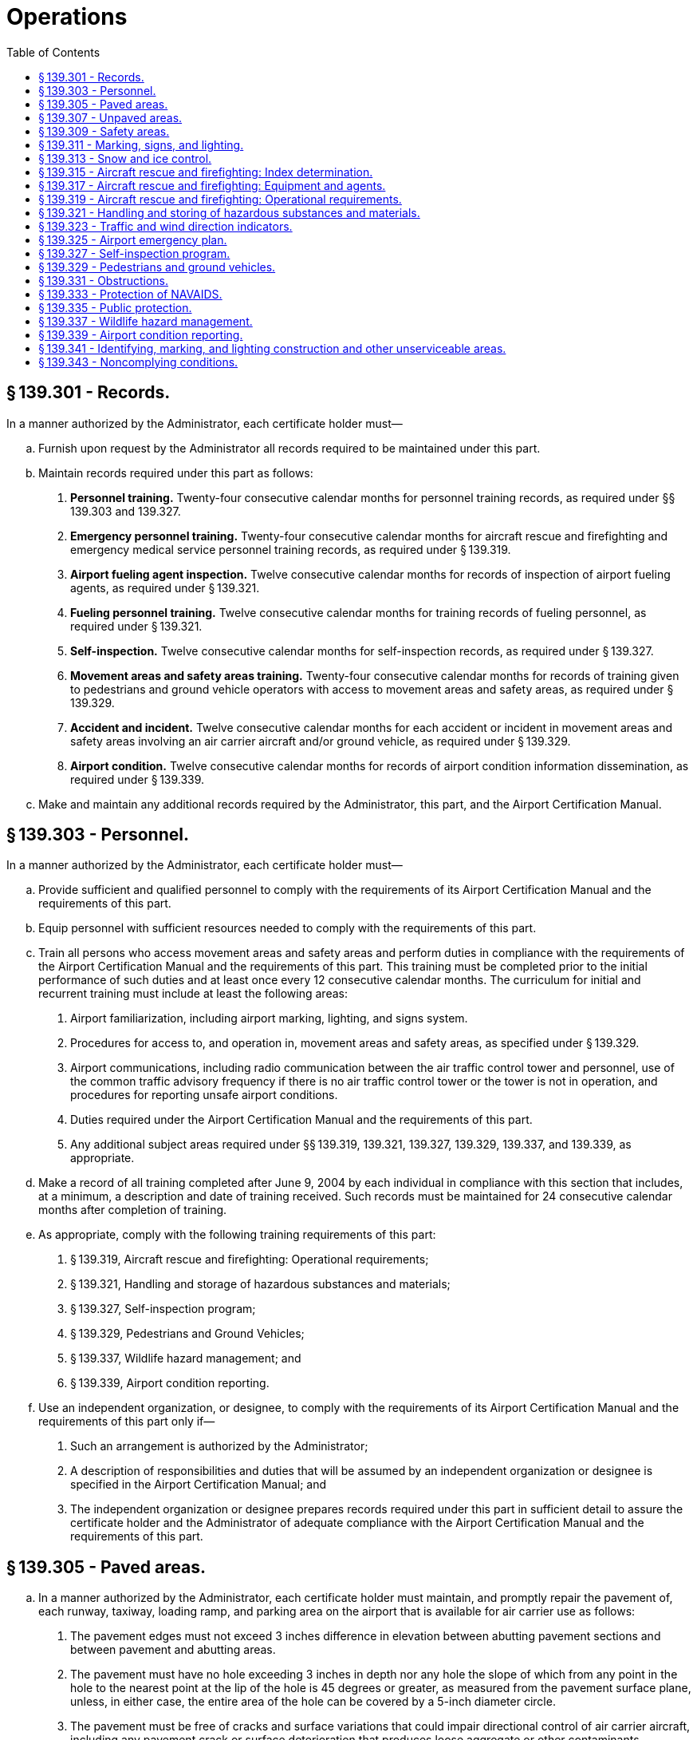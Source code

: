 # Operations
:toc:

## § 139.301 - Records.

In a manner authorized by the Administrator, each certificate holder must—

[loweralpha]
. Furnish upon request by the Administrator all records required to be maintained under this part.
. Maintain records required under this part as follows:
[arabic]
.. *Personnel training.* Twenty-four consecutive calendar months for personnel training records, as required under §§ 139.303 and 139.327.
.. *Emergency personnel training.* Twenty-four consecutive calendar months for aircraft rescue and firefighting and emergency medical service personnel training records, as required under § 139.319.
.. *Airport fueling agent inspection.* Twelve consecutive calendar months for records of inspection of airport fueling agents, as required under § 139.321.
.. *Fueling personnel training.* Twelve consecutive calendar months for training records of fueling personnel, as required under § 139.321.
.. *Self-inspection.* Twelve consecutive calendar months for self-inspection records, as required under § 139.327.
.. *Movement areas and safety areas training.* Twenty-four consecutive calendar months for records of training given to pedestrians and ground vehicle operators with access to movement areas and safety areas, as required under § 139.329.
.. *Accident and incident.* Twelve consecutive calendar months for each accident or incident in movement areas and safety areas involving an air carrier aircraft and/or ground vehicle, as required under § 139.329.
.. *Airport condition.* Twelve consecutive calendar months for records of airport condition information dissemination, as required under § 139.339.
. Make and maintain any additional records required by the Administrator, this part, and the Airport Certification Manual.

## § 139.303 - Personnel.

In a manner authorized by the Administrator, each certificate holder must—

[loweralpha]
. Provide sufficient and qualified personnel to comply with the requirements of its Airport Certification Manual and the requirements of this part.
. Equip personnel with sufficient resources needed to comply with the requirements of this part.
. Train all persons who access movement areas and safety areas and perform duties in compliance with the requirements of the Airport Certification Manual and the requirements of this part. This training must be completed prior to the initial performance of such duties and at least once every 12 consecutive calendar months. The curriculum for initial and recurrent training must include at least the following areas:
[arabic]
.. Airport familiarization, including airport marking, lighting, and signs system.
.. Procedures for access to, and operation in, movement areas and safety areas, as specified under § 139.329.
.. Airport communications, including radio communication between the air traffic control tower and personnel, use of the common traffic advisory frequency if there is no air traffic control tower or the tower is not in operation, and procedures for reporting unsafe airport conditions.
.. Duties required under the Airport Certification Manual and the requirements of this part.
.. Any additional subject areas required under §§ 139.319, 139.321, 139.327, 139.329, 139.337, and 139.339, as appropriate.
. Make a record of all training completed after June 9, 2004 by each individual in compliance with this section that includes, at a minimum, a description and date of training received. Such records must be maintained for 24 consecutive calendar months after completion of training.
. As appropriate, comply with the following training requirements of this part:
[arabic]
.. § 139.319, Aircraft rescue and firefighting: Operational requirements;
.. § 139.321, Handling and storage of hazardous substances and materials;
.. § 139.327, Self-inspection program;
.. § 139.329, Pedestrians and Ground Vehicles;
.. § 139.337, Wildlife hazard management; and
.. § 139.339, Airport condition reporting.
. Use an independent organization, or designee, to comply with the requirements of its Airport Certification Manual and the requirements of this part only if—
[arabic]
.. Such an arrangement is authorized by the Administrator;
.. A description of responsibilities and duties that will be assumed by an independent organization or designee is specified in the Airport Certification Manual; and
.. The independent organization or designee prepares records required under this part in sufficient detail to assure the certificate holder and the Administrator of adequate compliance with the Airport Certification Manual and the requirements of this part.

## § 139.305 - Paved areas.

[loweralpha]
. In a manner authorized by the Administrator, each certificate holder must maintain, and promptly repair the pavement of, each runway, taxiway, loading ramp, and parking area on the airport that is available for air carrier use as follows:
[arabic]
.. The pavement edges must not exceed 3 inches difference in elevation between abutting pavement sections and between pavement and abutting areas.
.. The pavement must have no hole exceeding 3 inches in depth nor any hole the slope of which from any point in the hole to the nearest point at the lip of the hole is 45 degrees or greater, as measured from the pavement surface plane, unless, in either case, the entire area of the hole can be covered by a 5-inch diameter circle.
.. The pavement must be free of cracks and surface variations that could impair directional control of air carrier aircraft, including any pavement crack or surface deterioration that produces loose aggregate or other contaminants.
.. Except as provided in paragraph (b) of this section, mud, dirt, sand, loose aggregate, debris, foreign objects, rubber deposits, and other contaminants must be removed promptly and as completely as practicable.
.. Except as provided in paragraph (b) of this section, any chemical solvent that is used to clean any pavement area must be removed as soon as possible, consistent with the instructions of the manufacturer of the solvent.
.. The pavement must be sufficiently drained and free of depressions to prevent ponding that obscures markings or impairs safe aircraft operations.
. Paragraphs (a)(4) and (a)(5) of this section do not apply to snow and ice accumulations and their control, including the associated use of materials, such as sand and deicing solutions.
. FAA Advisory Circulars contain methods and procedures for the maintenance and configuration of paved areas that are acceptable to the Administrator.

## § 139.307 - Unpaved areas.

[loweralpha]
. In a manner authorized by the Administrator, each certificate holder must maintain and promptly repair the surface of each gravel, turf, or other unpaved runway, taxiway, or loading ramp and parking area on the airport that is available for air carrier use as follows:
              
[arabic]
.. No slope from the edge of the full-strength surfaces downward to the existing terrain must be steeper than 2:1.
.. The full-strength surfaces must have adequate crown or grade to assure sufficient drainage to prevent ponding.
.. The full-strength surfaces must be adequately compacted and sufficiently stable to prevent rutting by aircraft or the loosening or build-up of surface material, which could impair directional control of aircraft or drainage.
.. The full-strength surfaces must have no holes or depressions that exceed 3 inches in depth and are of a breadth capable of impairing directional control or causing damage to an aircraft.
.. Debris and foreign objects must be promptly removed from the surface.
. FAA Advisory Circulars contain methods and procedures for the maintenance and configuration of unpaved areas that are acceptable to the Administrator.

## § 139.309 - Safety areas.

[loweralpha]
. In a manner authorized by the Administrator, each certificate holder must provide and maintain, for each runway and taxiway that is available for air carrier use, a safety area of at least the dimensions that—
[arabic]
.. Existed on December 31, 1987, if the runway or taxiway had a safety area on December 31, 1987, and if no reconstruction or significant expansion of the runway or taxiway was begun on or after January 1, 1988; or
.. Are authorized by the Administrator at the time the construction, reconstruction, or expansion began if construction, reconstruction, or significant expansion of the runway or taxiway began on or after January 1, 1988.
. Each certificate holder must maintain its safety areas as follows:
[arabic]
.. Each safety area must be cleared and graded and have no potentially hazardous ruts, humps, depressions, or other surface variations.
.. Each safety area must be drained by grading or storm sewers to prevent water accumulation.
.. Each safety area must be capable under dry conditions of supporting snow removal and aircraft rescue and firefighting equipment and of supporting the occasional passage of aircraft without causing major damage to the aircraft.
.. No objects may be located in any safety area, except for objects that need to be located in a safety area because of their function. These objects must be constructed, to the extent practical, on frangibly mounted structures of the lowest practical height, with the frangible point no higher than 3 inches above grade.
. FAA Advisory Circulars contain methods and procedures for the configuration and maintenance of safety areas acceptable to the Administrator.

## § 139.311 - Marking, signs, and lighting.

[loweralpha]
. *Marking.* Each certificate holder must provide and maintain marking systems for air carrier operations on the airport that are authorized by the Administrator and consist of at least the following:
[arabic]
.. Runway markings meeting the specifications for takeoff and landing minimums for each runway.
.. A taxiway centerline.
.. Taxiway edge markings, as appropriate.
.. Holding position markings.
.. Instrument landing system (ILS) critical area markings.
. *Signs.*
[arabic]
.. Each certificate holder must provide and maintain sign systems for air carrier operations on the airport that are authorized by the Administrator and consist of at least the following:
[lowerroman]
... Signs identifying taxiing routes on the movement area.
... Holding position signs.
... Instrument landing system (ILS) critical area signs.
.. Unless otherwise authorized by the Administrator, the signs required by paragraph (b)(1) of this section must be internally illuminated at each Class I, II, and IV airport.
.. Unless otherwise authorized by the Administrator, the signs required by paragraphs (b)(1)(ii) and (b)(1)(iii) of this section must be internally illuminated at each Class III airport.
. *Lighting.* Each certificate holder must provide and maintain lighting systems for air carrier operations when the airport is open at night, during conditions below visual flight rules (VFR) minimums, or in Alaska, during periods in which a prominent unlighted object cannot be seen from a distance of 3 statute miles or the sun is more than six degrees below the horizon. These lighting systems must be authorized by the Administrator and consist of at least the following:
[arabic]
.. Runway lighting that meets the specifications for takeoff and landing minimums, as authorized by the Administrator, for each runway.
.. One of the following taxiway lighting systems:
[lowerroman]
... Centerline lights.
... Centerline reflectors.
... Edge lights.
... Edge reflectors.
.. An airport beacon.
.. Approach lighting that meets the specifications for takeoff and landing minimums, as authorized by the Administrator, for each runway, unless provided and/or maintained by an entity other than the certificate holder.
.. Obstruction marking and lighting, as appropriate, on each object within its authority that has been determined by the FAA to be an obstruction.
. *Maintenance.* Each certificate holder must properly maintain each marking, sign, or lighting system installed and operated on the airport. As used in this section, to “properly maintain” includes cleaning, replacing, or repairing any faded, missing, or nonfunctional item; keeping each item unobscured and clearly visible; and ensuring that each item provides an accurate reference to the user.
. *Lighting interference.* Each certificate holder must ensure that all lighting on the airport, including that for aprons, vehicle parking areas, roadways, fuel storage areas, and buildings, is adequately adjusted or shielded to prevent interference with air traffic control and aircraft operations.
. *Standards.* FAA Advisory Circulars contain methods and procedures for the equipment, material, installation, and maintenance of marking, sign, and lighting systems listed in this section that are acceptable to the Administrator.
. *Implementation.* The sign systems required under paragraph (b)(3) of this section must be implemented by each holder of a Class III Airport Operating Certificate not later than 36 consecutive calendar months after June 9, 2004.

## § 139.313 - Snow and ice control.

[loweralpha]
. As determined by the Administrator, each certificate holder whose airport is located where snow and icing conditions occur must prepare, maintain, and carry out a snow and ice control plan in a manner authorized by the Administrator.
. The snow and ice control plan required by this section must include, at a minimum, instructions and procedures for—
[arabic]
.. Prompt removal or control, as completely as practical, of snow, ice, and slush on each movement area;
.. Positioning snow off the movement area surfaces so all air carrier aircraft propellers, engine pods, rotors, and wing tips will clear any snowdrift and snowbank as the aircraft's landing gear traverses any portion of the movement area;
.. Selection and application of authorized materials for snow and ice control to ensure that they adhere to snow and ice sufficiently to minimize engine ingestion;
.. Timely commencement of snow and ice control operations; and
.. Prompt notification, in accordance with § 139.339, of all air carriers using the airport when any portion of the movement area normally available to them is less than satisfactorily cleared for safe operation by their aircraft.
. FAA Advisory Circulars contain methods and procedures for snow and ice control equipment, materials, and removal that are acceptable to the Administrator.

## § 139.315 - Aircraft rescue and firefighting: Index determination.

[loweralpha]
. An index is required by paragraph (c) of this section for each certificate holder. The Index is determined by a combination of—
[arabic]
.. The length of air carrier aircraft and
.. Average daily departures of air carrier aircraft.
. For the purpose of Index determination, air carrier aircraft lengths are grouped as follows:
              
[arabic]
.. Index A includes aircraft less than 90 feet in length.
.. Index B includes aircraft at least 90 feet but less than 126 feet in length.
.. Index C includes aircraft at least 126 feet but less than 159 feet in length.
.. Index D includes aircraft at least 159 feet but less than 200 feet in length.
.. Index E includes aircraft at least 200 feet in length.
. Except as provided in § 139.319(c), if there are five or more average daily departures of air carrier aircraft in a single Index group serving that airport, the longest aircraft with an average of five or more daily departures determines the Index required for the airport. When there are fewer than five average daily departures of the longest air carrier aircraft serving the airport, the Index required for the airport will be the next lower Index group than the Index group prescribed for the longest aircraft.
. The minimum designated index shall be Index A.
. A holder of a Class III Airport Operating Certificate may comply with this section by providing a level of safety comparable to Index A that is approved by the Administrator. Such alternate compliance must be described in the ACM and must include:
[arabic]
.. Pre-arranged firefighting and emergency medical response procedures, including agreements with responding services.
.. Means for alerting firefighting and emergency medical response personnel.
.. Type of rescue and firefighting equipment to be provided.
.. Training of responding firefighting and emergency medical personnel on airport familiarization and communications.

## § 139.317 - Aircraft rescue and firefighting: Equipment and agents.

Unless otherwise authorized by the Administrator, the following rescue and firefighting equipment and agents are the minimum required for the Indexes referred to in § 139.315:

[loweralpha]
. *Index A.* One vehicle carrying at least—
[arabic]
.. 500 pounds of sodium-based dry chemical, halon 1211, or clean agent; or
.. 450 pounds of potassium-based dry chemical and water with a commensurate quantity of AFFF to total 100 gallons for simultaneous dry chemical and AFFF application.
. *Index B.* Either of the following:
[arabic]
.. One vehicle carrying at least 500 pounds of sodium-based dry chemical, halon 1211, or clean agent and 1,500 gallons of water and the commensurate quantity of AFFF for foam production.
.. Two vehicles—
[lowerroman]
... One vehicle carrying the extinguishing agents as specified in paragraphs (a)(1) or (a)(2) of this section; and
... One vehicle carrying an amount of water and the commensurate quantity of AFFF so the total quantity of water for foam production carried by both vehicles is at least 1,500 gallons.
. *Index C.* Either of the following:
[arabic]
.. Three vehicles—
[lowerroman]
... One vehicle carrying the extinguishing agents as specified in paragraph (a)(1) or (a)(2) of this section; and
... Two vehicles carrying an amount of water and the commensurate quantity of AFFF so the total quantity of water for foam production carried by all three vehicles is at least 3,000 gallons.
.. Two vehicles—
[lowerroman]
... One vehicle carrying the extinguishing agents as specified in paragraph (b)(1) of this section; and
... One vehicle carrying water and the commensurate quantity of AFFF so the total quantity of water for foam production carried by both vehicles is at least 3,000 gallons.
. *Index D.* Three vehicles—
[arabic]
.. One vehicle carrying the extinguishing agents as specified in paragraphs (a)(1) or (a)(2) of this section; and
.. Two vehicles carrying an amount of water and the commensurate quantity of AFFF so the total quantity of water for foam production carried by all three vehicles is at least 4,000 gallons.
. *Index E.* Three vehicles—
[arabic]
.. One vehicle carrying the extinguishing agents as specified in paragraphs (a)(1) or (a)(2) of this section; and
              
.. Two vehicles carrying an amount of water and the commensurate quantity of AFFF so the total quantity of water for foam production carried by all three vehicles is at least 6,000 gallons.
. *Foam discharge capacity.* Each aircraft rescue and firefighting vehicle used to comply with Index B, C, D, or E requirements with a capacity of at least 500 gallons of water for foam production must be equipped with a turret. Vehicle turret discharge capacity must be as follows:
[arabic]
.. Each vehicle with a minimum-rated vehicle water tank capacity of at least 500 gallons, but less than 2,000 gallons, must have a turret discharge rate of at least 500 gallons per minute, but not more than 1,000 gallons per minute.
.. Each vehicle with a minimum-rated vehicle water tank capacity of at least 2,000 gallons must have a turret discharge rate of at least 600 gallons per minute, but not more than 1,200 gallons per minute.
. *Agent discharge capacity.* Each aircraft rescue and firefighting vehicle that is required to carry dry chemical, halon 1211, or clean agent for compliance with the Index requirements of this section must meet one of the following minimum discharge rates for the equipment installed:
[arabic]
.. Dry chemical, halon 1211, or clean agent through a hand line—5 pounds per second.
.. Dry chemical, halon 1211, or clean agent through a turret—16 pounds per second.
. *Extinguishing agent substitutions.* Other extinguishing agent substitutions authorized by the Administrator may be made in amounts that provide equivalent firefighting capability.
[lowerroman]
.. *AFFF quantity requirements.* In addition to the quantity of water required, each vehicle required to carry AFFF must carry AFFF in an appropriate amount to mix with twice the water required to be carried by the vehicle.

(j) *Methods and procedures.* FAA Advisory Circulars contain methods and procedures for ARFF equipment and extinguishing agents that are acceptable to the Administrator.

(k) *Implementation.* Each holder of a Class II, III, or IV Airport Operating Certificate must implement the requirements of this section no later than 36 consecutive calendar months after June 9, 2004.

## § 139.319 - Aircraft rescue and firefighting: Operational requirements.

[loweralpha]
. *Rescue and firefighting capability.* Except as provided in paragraph (c) of this section, each certificate holder must provide on the airport, during air carrier operations at the airport, at least the rescue and firefighting capability specified for the Index required by § 139.317 in a manner authorized by the Administrator.
. *Increase in Index.* Except as provided in paragraph (c) of this section, if an increase in the average daily departures or the length of air carrier aircraft results in an increase in the Index required by paragraph (a) of this section, the certificate holder must comply with the increased requirements.
. *Reduction in rescue and firefighting.* During air carrier operations with only aircraft shorter than the Index aircraft group required by paragraph (a) of this section, the certificate holder may reduce the rescue and firefighting to a lower level corresponding to the Index group of the longest air carrier aircraft being operated.
. *Procedures for reduction in capability.* Any reduction in the rescue and firefighting capability from the Index required by paragraph (a) of this section, in accordance with paragraph (c) of this section, must be subject to the following conditions:
[arabic]
.. Procedures for, and the persons having the authority to implement, the reductions must be included in the Airport Certification Manual.
.. A system and procedures for recall of the full aircraft rescue and firefighting capability must be included in the Airport Certification Manual.
.. The reductions may not be implemented unless notification to air carriers is provided in the Airport/Facility Directory or Notices to Airmen (NOTAM), as appropriate, and by direct notification of local air carriers.
              
. *Vehicle communications.* Each vehicle required under § 139.317 must be equipped with two-way voice radio communications that provide for contact with at least—
[arabic]
.. All other required emergency vehicles;
.. The air traffic control tower;
.. The common traffic advisory frequency when an air traffic control tower is not in operation or there is no air traffic control tower, and
.. Fire stations, as specified in the airport emergency plan.
. *Vehicle marking and lighting.* Each vehicle required under § 139.317 must—
[arabic]
.. Have a flashing or rotating beacon and
.. Be painted or marked in colors to enhance contrast with the background environment and optimize daytime and nighttime visibility and identification.
. *Vehicle readiness.* Each vehicle required under § 139.317 must be maintained as follows:
[arabic]
.. The vehicle and its systems must be maintained so as to be operationally capable of performing the functions required by this subpart during all air carrier operations.
.. If the airport is located in a geographical area subject to prolonged temperatures below 33 degrees Fahrenheit, the vehicles must be provided with cover or other means to ensure equipment operation and discharge under freezing conditions.
.. Any required vehicle that becomes inoperative to the extent that it cannot perform as required by paragraph (g)(1) of this section must be replaced immediately with equipment having at least equal capabilities. If replacement equipment is not available immediately, the certificate holder must so notify the Regional Airports Division Manager and each air carrier using the airport in accordance with § 139.339. If the required Index level of capability is not restored within 48 hours, the airport operator, unless otherwise authorized by the Administrator, must limit air carrier operations on the airport to those compatible with the Index corresponding to the remaining operative rescue and firefighting equipment.
. *Response requirements.*
[arabic]
.. With the aircraft rescue and firefighting equipment required under this part and the number of trained personnel that will assure an effective operation, each certificate holder must—
[lowerroman]
... Respond to each emergency during periods of air carrier operations; and
... When requested by the Administrator, demonstrate compliance with the response requirements specified in this section.
.. The response required by paragraph (h)(1)(ii) of this section must achieve the following performance criteria:
[lowerroman]
... *Personnel.* Each certificate holder must ensure the following:
[arabic]
.... All rescue and firefighting personnel are equipped in a manner authorized by the Administrator with protective clothing and equipment needed to perform their duties.
.... All rescue and firefighting personnel are properly trained to perform their duties in a manner authorized by the Administrator. Such personnel must be trained prior to initial performance of rescue and firefighting duties and receive recurrent instruction every 12 consecutive calendar months. The curriculum for initial and recurrent training must include at least the following areas:
[lowerroman]
..... Airport familiarization, including airport signs, marking, and lighting.
..... Aircraft familiarization.
..... Rescue and firefighting personnel safety.
..... Emergency communications systems on the airport, including fire alarms.
..... Use of the fire hoses, nozzles, turrets, and other appliances required for compliance with this part.
              
..... Application of the types of extinguishing agents required for compliance with this part.
..... Emergency aircraft evacuation assistance.
..... Firefighting operations.
..... Adapting and using structural rescue and firefighting equipment for aircraft rescue and firefighting.
..... Aircraft cargo hazards, including hazardous materials/dangerous goods incidents.
..... Familiarization with firefighters' duties under the airport emergency plan.
.... All rescue and firefighting personnel must participate in at least one live-fire drill prior to initial performance of rescue and firefighting duties and every 12 consecutive calendar months thereafter.
.... At least one individual, who has been trained and is current in basic emergency medical services, is available during air carrier operations. This individual must be trained prior to initial performance of emergency medical services. Training must be at a minimum 40 hours in length and cover the following topics:
[lowerroman]
..... Bleeding.
..... Cardiopulmonary resuscitation.
..... Shock.
..... Primary patient survey.
..... Injuries to the skull, spine, chest, and extremities.
..... Internal injuries.
..... Moving patients.
..... Burns.
..... Triage.
.... A record is maintained of all training given to each individual under this section for 24 consecutive calendar months after completion of training. Such records must include, at a minimum, a description and date of training received.
.... Sufficient rescue and firefighting personnel are available during all air carrier operations to operate the vehicles, meet the response times, and meet the minimum agent discharge rates required by this part.
.... Procedures and equipment are established and maintained for alerting rescue and firefighting personnel by siren, alarm, or other means authorized by the Administrator to any existing or impending emergency requiring their assistance.

(j) *Hazardous materials guidance.* Each aircraft rescue and firefighting vehicle responding to an emergency on the airport must be equipped with, or have available through a direct communications link, the “North American Emergency Response Guidebook” published by the U.S. Department of Transportation or similar response guidance to hazardous materials/dangerous goods incidents. Information on obtaining the “North American Emergency Response Guidebook” is available from the Regional Airports Division Manager.

(k) *Emergency access roads.* Each certificate holder must ensure that roads designated for use as emergency access roads for aircraft rescue and firefighting vehicles are maintained in a condition that will support those vehicles during all-weather conditions.

(l) *Methods and procedures.* FAA Advisory Circulars contain methods and procedures for aircraft rescue and firefighting and emergency medical equipment and training that are acceptable to the Administrator.

(m) *Implementation.* Each holder of a Class II, III, or IV Airport Operating Certificate must implement the requirements of this section no later than 36 consecutive calendar months after June 9, 2004.

## § 139.321 - Handling and storing of hazardous substances and materials.

[loweralpha]
. Each certificate holder who acts as a cargo handling agent must establish and maintain procedures for the protection of persons and property on the airport during the handling and storing of any material regulated by the Hazardous Materials Regulations (49 CFR 171 through 180) that is, or is intended to be, transported by air. These procedures must provide for at least the following:
[arabic]
.. Designated personnel to receive and handle hazardous substances and materials.
.. Assurance from the shipper that the cargo can be handled safely, including any special handling procedures required for safety.
              
.. Special areas for storage of hazardous materials while on the airport.
. Each certificate holder must establish and maintain standards authorized by the Administrator for protecting against fire and explosions in storing, dispensing, and otherwise handling fuel (other than articles and materials that are, or are intended to be, aircraft cargo) on the airport. These standards must cover facilities, procedures, and personnel training and must address at least the following:
[arabic]
.. Bonding.
.. Public protection.
.. Control of access to storage areas.
.. Fire safety in fuel farm and storage areas.
.. Fire safety in mobile fuelers, fueling pits, and fueling cabinets.
.. Training of fueling personnel in fire safety in accordance with paragraph (e) of this section. Such training at Class III airports must be completed within 12 consecutive calendar months after June 9, 2004.
.. The fire code of the public body having jurisdiction over the airport.
. Each certificate holder must, as a fueling agent, comply with, and require all other fueling agents operating on the airport to comply with, the standards established under paragraph (b) of this section and must perform reasonable surveillance of all fueling activities on the airport with respect to those standards.
. Each certificate holder must inspect the physical facilities of each airport tenant fueling agent at least once every 3 consecutive months for compliance with paragraph (b) of this section and maintain a record of that inspection for at least 12 consecutive calendar months.
. The training required in paragraph (b)(6) of this section must include at least the following:
[arabic]
.. At least one supervisor with each fueling agent must have completed an aviation fuel training course in fire safety that is authorized by the Administrator. Such an individual must be trained prior to initial performance of duties, or enrolled in an authorized aviation fuel training course that will be completed within 90 days of initiating duties, and receive recurrent instruction at least every 24 consecutive calendar months.
.. All other employees who fuel aircraft, accept fuel shipments, or otherwise handle fuel must receive at least initial on-the-job training and recurrent instruction every 24 consecutive calendar months in fire safety from the supervisor trained in accordance with paragraph (e)(1) of this section.
. Each certificate holder must obtain a written confirmation once every 12 consecutive calendar months from each airport tenant fueling agent that the training required by paragraph (e) of this section has been accomplished. This written confirmation must be maintained for 12 consecutive calendar months.
. Unless otherwise authorized by the Administrator, each certificate holder must require each tenant fueling agent to take immediate corrective action whenever the certificate holder becomes aware of noncompliance with a standard required by paragraph (b) of this section. The certificate holder must notify the appropriate FAA Regional Airports Division Manager immediately when noncompliance is discovered and corrective action cannot be accomplished within a reasonable period of time.
. FAA Advisory Circulars contain methods and procedures for the handling and storage of hazardous substances and materials that are acceptable to the Administrator.

## § 139.323 - Traffic and wind direction indicators.

In a manner authorized by the Administrator, each certificate holder must provide and maintain the following on its airport:

[loweralpha]
. A wind cone that visually provides surface wind direction information to pilots. For each runway available for air carrier use, a supplemental wind cone must be installed at the end of the runway or at least at one point visible to the pilot while on final approach and prior to takeoff. If the airport is open for air carrier operations at night, the wind direction indicators, including the required supplemental indicators, must be lighted.
. For airports serving any air carrier operation when there is no control tower operating, a segmented circle, a landing strip indicator and a traffic pattern indicator must be installed around a wind cone for each runway with a right-hand traffic pattern.
. FAA Advisory Circulars contain methods and procedures for the installation, lighting, and maintenance of traffic and wind indicators that are acceptable to the Administrator.

## § 139.325 - Airport emergency plan.

[loweralpha]
. In a manner authorized by the Administrator, each certificate holder must develop and maintain an airport emergency plan designed to minimize the possibility and extent of personal injury and property damage on the airport in an emergency. The plan must—
[arabic]
.. Include procedures for prompt response to all emergencies listed in paragraph (b) of this section, including a communications network;
.. Contain sufficient detail to provide adequate guidance to each person who must implement these procedures; and
.. To the extent practicable, provide for an emergency response for the largest air carrier aircraft in the Index group required under § 139.315.
. The plan required by this section must contain instructions for response to—
[arabic]
.. Aircraft incidents and accidents;
.. Bomb incidents, including designation of parking areas for the aircraft involved;
.. Structural fires;
.. Fires at fuel farms or fuel storage areas;
.. Natural disaster;
.. Hazardous materials/dangerous goods incidents;
.. Sabotage, hijack incidents, and other unlawful interference with operations;
.. Failure of power for movement area lighting; and
.. Water rescue situations, as appropriate.
. The plan required by this section must address or include—
[arabic]
.. To the extent practicable, provisions for medical services, including transportation and medical assistance for the maximum number of persons that can be carried on the largest air carrier aircraft that the airport reasonably can be expected to serve;
.. The name, location, telephone number, and emergency capability of each hospital and other medical facility and the business address and telephone number of medical personnel on the airport or in the communities it serves who have agreed to provide medical assistance or transportation;
.. The name, location, and telephone number of each rescue squad, ambulance service, military installation, and government agency on the airport or in the communities it serves that agrees to provide medical assistance or transportation;
.. An inventory of surface vehicles and aircraft that the facilities, agencies, and personnel included in the plan under paragraphs (c)(2) and (3) of this section will provide to transport injured and deceased persons to locations on the airport and in the communities it serves;
.. A list of each hangar or other building on the airport or in the communities it serves that will be used to accommodate uninjured, injured, and deceased persons;
.. Plans for crowd control, including the name and location of each safety or security agency that agrees to provide assistance for the control of crowds in the event of an emergency on the airport; and
.. Procedures for removing disabled aircraft, including, to the extent practical, the name, location, and telephone numbers of agencies with aircraft removal responsibilities or capabilities.
. The plan required by this section must provide for—
[arabic]
.. The marshalling, transportation, and care of ambulatory injured and uninjured accident survivors;
.. The removal of disabled aircraft;
.. Emergency alarm or notification systems; and
.. Coordination of airport and control tower functions relating to emergency actions, as appropriate.
. The plan required by this section must contain procedures for notifying the facilities, agencies, and personnel who have responsibilities under the plan of the location of an aircraft accident, the number of persons involved in that accident, or any other information necessary to carry out their responsibilities, as soon as that information becomes available.
. The plan required by this section must contain provisions, to the extent practicable, for the rescue of aircraft accident victims from significant bodies of water or marsh lands adjacent to the airport that are crossed by the approach and departure flight paths of air carriers. A body of water or marshland is significant if the area exceeds one-quarter square mile and cannot be traversed by conventional land rescue vehicles. To the extent practicable, the plan must provide for rescue vehicles with a combined capacity for handling the maximum number of persons that can be carried on board the largest air carrier aircraft in the Index group required under § 139.315.
. Each certificate holder must—
[arabic]
.. Coordinate the plan with law enforcement agencies, rescue and firefighting agencies, medical personnel and organizations, the principal tenants at the airport, and all other persons who have responsibilities under the plan;
.. To the extent practicable, provide for participation by all facilities, agencies, and personnel specified in paragraph (g)(1) of this section in the development of the plan;
.. Ensure that all airport personnel having duties and responsibilities under the plan are familiar with their assignments and are properly trained; and
.. At least once every 12 consecutive calendar months, review the plan with all of the parties with whom the plan is coordinated, as specified in paragraph (g)(1) of this section, to ensure that all parties know their responsibilities and that all of the information in the plan is current.
. Each holder of a Class I Airport Operating Certificate must hold a full-scale airport emergency plan exercise at least once every 36 consecutive calendar months.
[lowerroman]
.. Each airport subject to applicable FAA and Transportation Security Administration security regulations must ensure that instructions for response to paragraphs (b)(2) and (b)(7) of this section in the airport emergency plan are consistent with its approved airport security program.

(j) FAA Advisory Circulars contain methods and procedures for the development of an airport emergency plan that are acceptable to the Administrator.

(k) The emergency plan required by this section must be submitted by each holder of a Class II, III, or IV Airport Operating Certificate no later than 24 consecutive calendar months after June 9, 2004.

## § 139.327 - Self-inspection program.

[loweralpha]
. In a manner authorized by the Administrator, each certificate holder must inspect the airport to assure compliance with this subpart according to the following schedule:
[arabic]
.. Daily, except as otherwise required by the Airport Certification Manual;
.. When required by any unusual condition, such as construction activities or meteorological conditions, that may affect safe air carrier operations; and
.. Immediately after an accident or incident.
. Each certificate holder must provide the following:
[arabic]
.. Equipment for use in conducting safety inspections of the airport;
.. Procedures, facilities, and equipment for reliable and rapid dissemination of information between the certificate holder's personnel and air carriers; and
.. Procedures to ensure qualified personnel perform the inspections. Such procedures must ensure personnel are trained, as specified under § 139.303, and receive initial and recurrent instruction every 12 consecutive calendar months in at least the following areas:
[lowerroman]
... Airport familiarization, including airport signs, marking and lighting.
... Airport emergency plan.
... Notice to Airmen (NOTAM) notification procedures.
... Procedures for pedestrians and ground vehicles in movement areas and safety areas.
... Discrepancy reporting procedures; and
.. A reporting system to ensure prompt correction of unsafe airport conditions noted during the inspection, including wildlife strikes.
. Each certificate holder must—
[arabic]
.. Prepare, and maintain for at least 12 consecutive calendar months, a record of each inspection prescribed by this section, showing the conditions found and all corrective actions taken.
.. Prepare records of all training given after June 9, 2004 to each individual in compliance with this section that includes, at a minimum, a description and date of training received. Such records must be maintained for 24 consecutive calendar months after completion of training.
. FAA Advisory Circulars contain methods and procedures for the conduct of airport self-inspections that are acceptable to the Administrator.

## § 139.329 - Pedestrians and ground vehicles.

In a manner authorized by the Administrator, each certificate holder must—

[loweralpha]
. Limit access to movement areas and safety areas only to those pedestrians and ground vehicles necessary for airport operations;
. Establish and implement procedures for the safe and orderly access to and operation in movement areas and safety areas by pedestrians and ground vehicles, including provisions identifying the consequences of noncompliance with the procedures by all persons;
. When an air traffic control tower is in operation, ensure that each pedestrian and ground vehicle in movement areas or safety areas is controlled by one of the following:
[arabic]
.. Two-way radio communications between each pedestrian or vehicle and the tower;
.. An escort with two-way radio communications with the tower accompanying any pedestrian or vehicle without a radio; or
.. Measures authorized by the Administrator for controlling pedestrians and vehicles, such as signs, signals, or guards, when it is not operationally practical to have two-way radio communications between the tower and the pedestrian, vehicle, or escort;
. When an air traffic control tower is not in operation, or there is no air traffic control tower, provide adequate procedures to control pedestrians and ground vehicles in movement areas or safety areas through two-way radio communications or prearranged signs or signals;
. Ensure that all persons are trained on procedures required under paragraph (b) of this section prior to the initial performance of such duties and at least once every 12 consecutive calendar months, including consequences of noncompliance, prior to moving on foot, or operating a ground vehicle, in movement areas or safety areas; and
. Maintain the following records:
[arabic]
.. A description and date of training completed after June 9, 2004 by each individual in compliance with this section. A record for each individual must be maintained for 24 consecutive months after the termination of an individual's access to movement areas and safety areas.
.. A description and date of any accidents or incidents in the movement areas and safety areas involving air carrier aircraft, a ground vehicle or a pedestrian. Records of each accident or incident occurring after the June 9, 2004 must be maintained for 12 consecutive calendar months from the date of the accident or incident.

## § 139.331 - Obstructions.

In a manner authorized by the Administrator, each certificate holder must ensure that each object in each area within its authority that has been determined by the FAA to be an obstruction is removed, marked, or lighted, unless determined to be unnecessary by an FAA aeronautical study. FAA Advisory Circulars contain methods and procedures for the lighting of obstructions that are acceptable to the Administrator.

## § 139.333 - Protection of NAVAIDS.

In a manner authorized by the Administrator, each certificate holder must—

[loweralpha]
. Prevent the construction of facilities on its airport that, as determined by the Administrator, would derogate the operation of an electronic or visual NAVAID and air traffic control facilities on the airport;
. Protect—or if the owner is other than the certificate holder, assist in protecting—all NAVAIDS on its airport against vandalism and theft; and
. Prevent, insofar as it is within the airport's authority, interruption of visual and electronic signals of NAVAIDS.

## § 139.335 - Public protection.

[loweralpha]
. In a manner authorized by the Administrator, each certificate holder must provide—
[arabic]
.. Safeguards to prevent inadvertent entry to the movement area by unauthorized persons or vehicles; and
.. Reasonable protection of persons and property from aircraft blast.
. Fencing that meets the requirements of applicable FAA and Transportation Security Administration security regulations in areas subject to these regulations is acceptable for meeting the requirements of paragraph (a)(l) of this section.

## § 139.337 - Wildlife hazard management.

[loweralpha]
. In accordance with its Airport Certification Manual and the requirements of this section, each certificate holder must take immediate action to alleviate wildlife hazards whenever they are detected.
. In a manner authorized by the Administrator, each certificate holder must ensure that a wildlife hazard assessment is conducted when any of the following events occurs on or near the airport:
[arabic]
.. An air carrier aircraft experiences multiple wildlife strikes;
.. An air carrier aircraft experiences substantial damage from striking wildlife. As used in this paragraph, substantial damage means damage or structural failure incurred by an aircraft that adversely affects the structural strength, performance, or flight characteristics of the aircraft and that would normally require major repair or replacement of the affected component;
.. An air carrier aircraft experiences an engine ingestion of wildlife; or
.. Wildlife of a size, or in numbers, capable of causing an event described in paragraphs (b)(1), (b)(2), or (b)(3) of this section is observed to have access to any airport flight pattern or aircraft movement area.
. The wildlife hazard assessment required in paragraph (b) of this section must be conducted by a wildlife damage management biologist who has professional training and/or experience in wildlife hazard management at airports or an individual working under direct supervision of such an individual. The wildlife hazard assessment must contain at least the following:
[arabic]
.. An analysis of the events or circumstances that prompted the assessment.
.. Identification of the wildlife species observed and their numbers, locations, local movements, and daily and seasonal occurrences.
.. Identification and location of features on and near the airport that attract wildlife.
.. A description of wildlife hazards to air carrier operations.
.. Recommended actions for reducing identified wildlife hazards to air carrier operations.
. The wildlife hazard assessment required under paragraph (b) of this section must be submitted to the Administrator for approval and determination of the need for a wildlife hazard management plan. In reaching this determination, the Administrator will consider—
[arabic]
.. The wildlife hazard assessment;
.. Actions recommended in the wildlife hazard assessment to reduce wildlife hazards;
.. The aeronautical activity at the airport, including the frequency and size of air carrier aircraft;
.. The views of the certificate holder;
.. The views of the airport users; and
.. Any other known factors relating to the wildlife hazard of which the Administrator is aware.
. When the Administrator determines that a wildlife hazard management plan is needed, the certificate holder must formulate and implement a plan using the wildlife hazard assessment as a basis. The plan must—
[arabic]
.. Provide measures to alleviate or eliminate wildlife hazards to air carrier operations;
              
.. Be submitted to, and approved by, the Administrator prior to implementation; and
.. As authorized by the Administrator, become a part of the Airport Certification Manual.
. The plan must include at least the following:
[arabic]
.. A list of the individuals having authority and responsibility for implementing each aspect of the plan.
.. A list prioritizing the following actions identified in the wildlife hazard assessment and target dates for their initiation and completion:
[lowerroman]
... Wildlife population management;
... Habitat modification; and
... Land use changes.
.. Requirements for and, where applicable, copies of local, State, and Federal wildlife control permits.
.. Identification of resources that the certificate holder will provide to implement the plan.
.. Procedures to be followed during air carrier operations that at a minimum includes—
[lowerroman]
... Designation of personnel responsible for implementing the procedures;
... Provisions to conduct physical inspections of the aircraft movement areas and other areas critical to successfully manage known wildlife hazards before air carrier operations begin;
... Wildlife hazard control measures; and
... Ways to communicate effectively between personnel conducting wildlife control or observing wildlife hazards and the air traffic control tower.
.. Procedures to review and evaluate the wildlife hazard management plan every 12 consecutive months or following an event described in paragraphs (b)(1), (b)(2), and (b)(3) of this section, including:
[lowerroman]
... The plan's effectiveness in dealing with known wildlife hazards on and in the airport's vicinity and
... Aspects of the wildlife hazards described in the wildlife hazard assessment that should be reevaluated.
.. A training program conducted by a qualified wildlife damage management biologist to provide airport personnel with the knowledge and skills needed to successfully carry out the wildlife hazard management plan required by paragraph (d) of this section.
. FAA Advisory Circulars contain methods and procedures for wildlife hazard management at airports that are acceptable to the Administrator.

## § 139.339 - Airport condition reporting.

In a manner authorized by the Administrator, each certificate holder must—

[loweralpha]
. Provide for the collection and dissemination of airport condition information to air carriers.
. In complying with paragraph (a) of this section, use the NOTAM system, as appropriate, and other systems and procedures authorized by the Administrator.
. In complying with paragraph (a) of this section, provide information on the following airport conditions that may affect the safe operations of air carriers:
[arabic]
.. Construction or maintenance activity on movement areas, safety areas, or loading ramps and parking areas.
.. Surface irregularities on movement areas, safety areas, or loading ramps and parking areas.
.. Snow, ice, slush, or water on the movement area or loading ramps and parking areas.
.. Snow piled or drifted on or near movement areas contrary to § 139.313.
.. Objects on the movement area or safety areas contrary to § 139.309.
.. Malfunction of any lighting system, holding position signs, or ILS critical area signs required by § 139.311.
.. Unresolved wildlife hazards as identified in accordance with § 139.337.
.. Nonavailability of any rescue and firefighting capability required in §§ 139.317 or 139.319.
.. Any other condition as specified in the Airport Certification Manual or that may otherwise adversely affect the safe operations of air carriers.
. Each certificate holder must prepare and keep, for at least 12 consecutive calendar months, a record of each dissemination of airport condition information to air carriers prescribed by this section.
. FAA Advisory Circulars contain methods and procedures for using the NOTAM system and the dissemination of airport information that are acceptable to the Administrator.

## § 139.341 - Identifying, marking, and lighting construction and other unserviceable areas.

[loweralpha]
. In a manner authorized by the Administrator, each certificate holder must—
[arabic]
.. Mark and, if appropriate, light in a manner authorized by the Administrator—
[lowerroman]
... Each construction area and unserviceable area that is on or adjacent to any movement area or any other area of the airport on which air carrier aircraft may be operated;
... Each item of construction equipment and each construction roadway, which may affect the safe movement of aircraft on the airport; and
... Any area adjacent to a NAVAID that, if traversed, could cause derogation of the signal or the failure of the NAVAID; and
.. Provide procedures, such as a review of all appropriate utility plans prior to construction, for avoiding damage to existing utilities, cables, wires, conduits, pipelines, or other underground facilities.
. FAA Advisory Circulars contain methods and procedures for identifying and marking construction areas that are acceptable to the Administrator.

## § 139.343 - Noncomplying conditions.

Unless otherwise authorized by the Administrator, whenever the requirements of subpart D of this part cannot be met to the extent that uncorrected unsafe conditions exist on the airport, the certificate holder must limit air carrier operations to those portions of the airport not rendered unsafe by those conditions.

